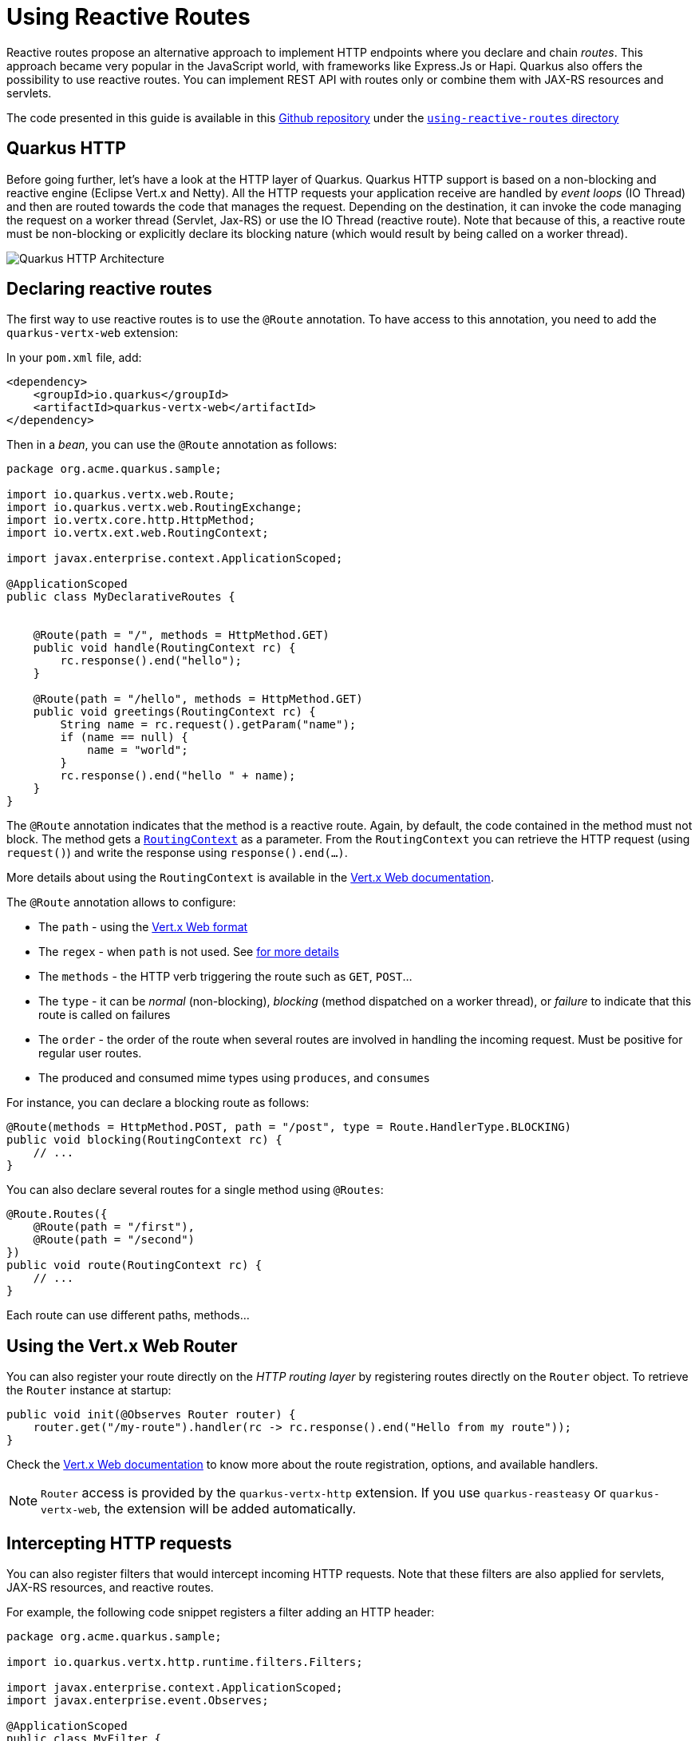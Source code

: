 = Using Reactive Routes

Reactive routes propose an alternative approach to implement HTTP endpoints where you declare and chain _routes_.
This approach became very popular in the JavaScript world, with frameworks like Express.Js or Hapi.
Quarkus also offers the possibility to use reactive routes.
You can implement REST API with routes only or combine them with JAX-RS resources and servlets.

The code presented in this guide is available in this https://github.com/quarkusio/quarkus-quickstarts[Github repository] under the https://github.com/quarkusio/quarkus-quickstarts/tree/master/using-reactive-routes[`using-reactive-routes` directory]

== Quarkus HTTP

Before going further, let's have a look at the HTTP layer of Quarkus.
Quarkus HTTP support is based on a non-blocking and reactive engine (Eclipse Vert.x and Netty).
All the HTTP requests your application receive are handled by _event loops_ (IO Thread) and then are routed towards the code that manages the request.
Depending on the destination, it can invoke the code managing the request on a worker thread (Servlet, Jax-RS) or use the IO Thread (reactive route).
Note that because of this, a reactive route must be non-blocking or explicitly declare its blocking nature (which would result by being called on a worker thread).

image::http-architecture.png[alt=Quarkus HTTP Architecture]

== Declaring reactive routes

The first way to use reactive routes is to use the `@Route` annotation.
To have access to this annotation, you need to add the `quarkus-vertx-web` extension:

In your `pom.xml` file, add:

[source,xml]
----
<dependency>
    <groupId>io.quarkus</groupId>
    <artifactId>quarkus-vertx-web</artifactId>
</dependency>
----

Then in a _bean_, you can use the `@Route` annotation as follows:

[source,java]
----
package org.acme.quarkus.sample;

import io.quarkus.vertx.web.Route;
import io.quarkus.vertx.web.RoutingExchange;
import io.vertx.core.http.HttpMethod;
import io.vertx.ext.web.RoutingContext;

import javax.enterprise.context.ApplicationScoped;

@ApplicationScoped
public class MyDeclarativeRoutes {


    @Route(path = "/", methods = HttpMethod.GET)
    public void handle(RoutingContext rc) {
        rc.response().end("hello");
    }

    @Route(path = "/hello", methods = HttpMethod.GET)
    public void greetings(RoutingContext rc) {
        String name = rc.request().getParam("name");
        if (name == null) {
            name = "world";
        }
        rc.response().end("hello " + name);
    }
}
----

The `@Route` annotation indicates that the method is a reactive route.
Again, by default, the code contained in the method must not block.
The method gets a https://vertx.io/docs/apidocs/io/vertx/ext/web/RoutingContext.html[`RoutingContext`] as a parameter.
From the `RoutingContext` you can retrieve the HTTP request (using `request()`) and write the response using `response().end(...)`.

More details about using the `RoutingContext` is available in the https://vertx.io/docs/vertx-web/java/[Vert.x Web documentation].

The `@Route` annotation allows to configure:

* The `path` - using the https://vertx.io/docs/vertx-web/java/#_capturing_path_parameters[Vert.x Web format]
* The `regex` - when `path` is not used.
See https://vertx.io/docs/vertx-web/java/#_routing_with_regular_expressions[for more details]
* The `methods` - the HTTP verb triggering the route such as `GET`, `POST`...
* The `type` - it can be _normal_ (non-blocking), _blocking_ (method dispatched on a worker thread), or _failure_ to indicate that this route is called on failures
* The `order` - the order of the route when several routes are involved in handling the incoming request.
Must be positive for regular user routes.
* The produced and consumed mime types using `produces`, and `consumes`

For instance, you can declare a blocking route as follows:

[source,java]
----
@Route(methods = HttpMethod.POST, path = "/post", type = Route.HandlerType.BLOCKING)
public void blocking(RoutingContext rc) {
    // ...
}
----

You can also declare several routes for a single method using `@Routes`:

[source,java]
----
@Route.Routes({
    @Route(path = "/first"),
    @Route(path = "/second")
})
public void route(RoutingContext rc) {
    // ...
}
----

Each route can use different paths, methods...

== Using the Vert.x Web Router

You can also register your route directly on the _HTTP routing layer_ by registering routes directly on the `Router` object.
To retrieve the `Router` instance at startup:

[source,java]
----
public void init(@Observes Router router) {
    router.get("/my-route").handler(rc -> rc.response().end("Hello from my route"));
}
----

Check the https://vertx.io/docs/vertx-web/java/#_basic_vert_x_web_concepts[Vert.x Web documentation] to know more about the route registration, options, and available handlers.


[NOTE]
====
`Router` access is provided by the `quarkus-vertx-http` extension.
If you use `quarkus-reasteasy` or `quarkus-vertx-web`, the extension will be added automatically.
====

== Intercepting HTTP requests

You can also register filters that would intercept incoming HTTP requests.
Note that these filters are also applied for servlets, JAX-RS resources, and reactive routes.

For example, the following code snippet registers a filter adding an HTTP header:

[source,java]
----
package org.acme.quarkus.sample;

import io.quarkus.vertx.http.runtime.filters.Filters;

import javax.enterprise.context.ApplicationScoped;
import javax.enterprise.event.Observes;

@ApplicationScoped
public class MyFilter {

    public void registerMyFilter(@Observes Filters filters) {
        filters.register(rc -> {
            rc.response().putHeader("X-Header", "intercepting the request");
            rc.next();
        }, 100);
    }
}
----

The registration is done using `Filters.register`.
The first parameter is the handler receiving the `RoutingContext`.
The handler is likely required to call the `next()` method to continue to chain.
The second parameter is the priority used to sort the filters Highest priority are called first.

== Conclusion

This guide has introduced how you can use reactive routes to define HTTP endpoint.
It also describes the structure of the Quarkus HTTP layer and how to write filters.
